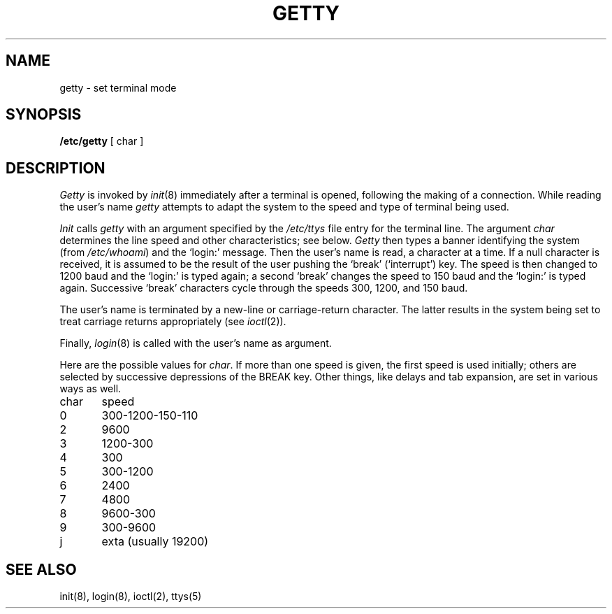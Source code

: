 .TH GETTY 8 
.SH NAME
getty  \- set terminal mode
.SH SYNOPSIS
.B /etc/getty
[ char ]
.SH DESCRIPTION
.I Getty
is invoked by
.IR  init (8)
immediately after a terminal is opened,
following the making of a connection.
While reading the user's name
.I getty
attempts to adapt the system to the speed and type of terminal
being used.
.PP
.I Init
calls
.I getty
with an argument specified by the
.I /etc/ttys
file entry for the terminal line.
The argument
.I char
determines the line speed
and other characteristics;
see below.
.I Getty
then types a banner identifying the system (from
.IR /etc/whoami )
and the `login:' message.
Then the user's name is read, a character at a time.
If a null character is received, it is assumed to be the result
of the user pushing the `break' (`interrupt') key.
The speed is then
changed to 1200 baud and the `login:' is typed again;
a second `break' changes the speed to 150 baud and the `login:'
is typed again.  Successive `break' characters cycle through the
speeds 300, 1200, and 150 baud.
.PP
The user's name is terminated by a new-line or
carriage-return character.
The latter results in the system being set to
treat carriage returns appropriately (see
.IR  ioctl (2)).
.PP
Finally,
.IR login (8)
is called with the user's name as argument.
.PP
Here are the possible values for
.IR char .
If more than one speed is given,
the first speed is used initially;
others are selected by successive depressions of the
BREAK key.
Other things,
like delays and tab expansion,
are set in various ways as well.
.PP
.nf
char	speed
0	300-1200-150-110
2	9600
3	1200-300
4	300
5	300-1200
6	2400
7	4800
8	9600-300
9	300-9600
j	exta (usually 19200)
.fi
.SH "SEE ALSO"
init(8), login(8), ioctl(2), ttys(5)
